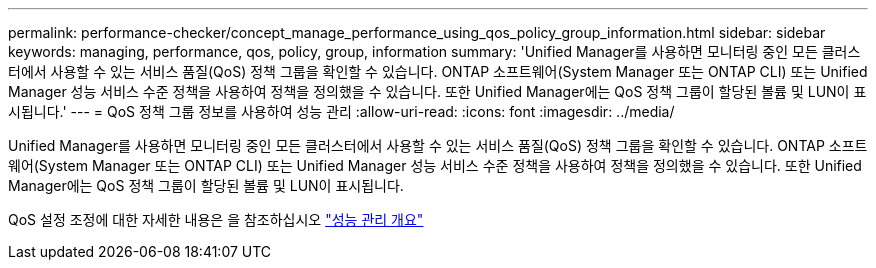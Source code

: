 ---
permalink: performance-checker/concept_manage_performance_using_qos_policy_group_information.html 
sidebar: sidebar 
keywords: managing, performance, qos, policy, group, information 
summary: 'Unified Manager를 사용하면 모니터링 중인 모든 클러스터에서 사용할 수 있는 서비스 품질(QoS) 정책 그룹을 확인할 수 있습니다. ONTAP 소프트웨어(System Manager 또는 ONTAP CLI) 또는 Unified Manager 성능 서비스 수준 정책을 사용하여 정책을 정의했을 수 있습니다. 또한 Unified Manager에는 QoS 정책 그룹이 할당된 볼륨 및 LUN이 표시됩니다.' 
---
= QoS 정책 그룹 정보를 사용하여 성능 관리
:allow-uri-read: 
:icons: font
:imagesdir: ../media/


[role="lead"]
Unified Manager를 사용하면 모니터링 중인 모든 클러스터에서 사용할 수 있는 서비스 품질(QoS) 정책 그룹을 확인할 수 있습니다. ONTAP 소프트웨어(System Manager 또는 ONTAP CLI) 또는 Unified Manager 성능 서비스 수준 정책을 사용하여 정책을 정의했을 수 있습니다. 또한 Unified Manager에는 QoS 정책 그룹이 할당된 볼륨 및 LUN이 표시됩니다.

QoS 설정 조정에 대한 자세한 내용은 을 참조하십시오 https://docs.netapp.com/us-en/ontap/performance-admin/index.html["성능 관리 개요"]
